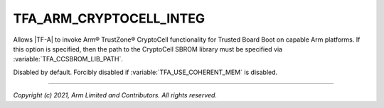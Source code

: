TFA_ARM_CRYPTOCELL_INTEG
========================

.. default-domain:: cmake

.. variable:: TFA_ARM_CRYPTOCELL_INTEG

Allows |TF-A| to invoke Arm® TrustZone® CryptoCell functionality for Trusted
Board Boot on capable Arm platforms. If this option is specified, then the
path to the CryptoCell SBROM library must be specified via
:variable:`TFA_CCSBROM_LIB_PATH`.

Disabled by default. Forcibly disabled if :variable:`TFA_USE_COHERENT_MEM` is
disabled.

--------------

*Copyright (c) 2021, Arm Limited and Contributors. All rights reserved.*

